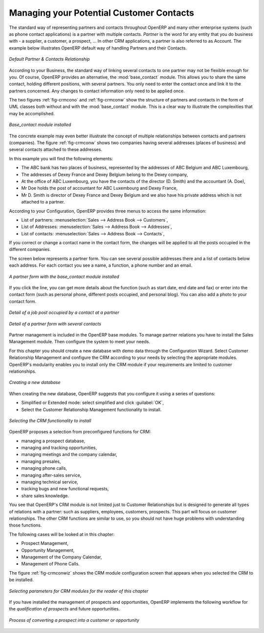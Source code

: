 
Managing your Potential Customer Contacts
=========================================

.. index::
   single: module; base_contact

The standard way of representing partners and contacts throughout OpenERP
and many other enterprise systems (such as phone contact applications)
is a partner with multiple contacts.
*Partner* is the word for any entity that you do business with - a supplier, a customer, a prospect, ... In other CRM applications, a partner is also referred to as Account. The example below illustrates OpenERP default way of handling Partners and their Contacts.

.. _fig-crmcono:

.. figure:: images/crm_contact_without.png
   :scale: 50
   :align: center

   *Default Partner & Contacts Relationship*

According to your Business, the standard way of linking several contacts to one partner may not be flexible enough for you. Of course, OpenERP provides an alternative, the :mod:`base_contact` module. This allows you to share the same contact, holding different positions, with several partners. You only need to enter the contact once and link it to the partners concerned. Any changes to contact information only need to be applied once.

The two figures :ref:`fig-crmcono` and :ref:`fig-crmconw` show
the structure of partners and contacts in the form of UML classes both
without and with the :mod:`base_contact` module.
This is a clear way to illustrate the complexities that may be accomplished.

.. _fig-crmconw:

.. figure:: images/crm_contact_with_new.png
   :scale: 50
   :align: center

   *Base_contact module installed*

The concrete example may even better illustrate the concept of multiple relationships between contacts and
partners (companies). The figure :ref:`fig-crmconw` shows two companies having several addresses (places of
business) and several contacts attached to these addresses.

In this example you will find the following elements:

* The ABC bank has two places of business, represented by the addresses of ABC Belgium and ABC
  Luxembourg,

* The addresses of Dexey France and Dexey Belgium belong to the Dexey company,

* At the office of ABC Luxembourg, you have the contacts of the director (D. Smith) and the
  accountant (A. Doe),

* Mr Doe holds the post of accountant for ABC Luxembourg and Dexey France,

* Mr D. Smith is director of Dexey France and Dexey Belgium and we also have his private address
  which is not attached to a partner.

According to your Configuration, OpenERP provides three menus to access the same information:

* List of partners: :menuselection:`Sales --> Address Book --> Customers`,

* List of Addresses: :menuselection:`Sales --> Address Book --> Addresses`,

* List of contacts: :menuselection:`Sales --> Address Book --> Contacts`,

If you correct or change a contact name in the contact form, the changes will be applied to all the posts occupied in the different companies.

The screen below represents a partner form. You can see several possible addresses there and a list of
contacts below each address. For each contact you see a name, a function, a phone number and an
email.

.. figure:: images/crm_partner_contact.png
   :scale: 50
   :align: center

   *A partner form with the base_contact module installed*

If you click the line, you can get more details about the function (such as start date, end date and fax) or enter into the contact form (such as personal phone, different posts occupied, and personal blog). You can also add a photo to your contact form.

.. figure:: images/crm_partner_poste.png
   :scale: 50
   :align: center

   *Detail of a job post occupied by a contact at a partner*

.. figure:: images/crm_partner_contacts.png
   :scale: 50
   :align: center

   *Detail of a partner form with several contacts*

Partner management is included in the OpenERP base modules. To manage partner relations you have to install the Sales Management module. Then configure the system to meet your needs.

For this chapter you should create a new database with demo data through the Configuration Wizard. Select Customer Relationship Management and configure the CRM according to your needs by selecting the appropriate modules.
OpenERP's modularity enables you to install only the CRM module if your requirements are limited to customer relationships.

.. figure:: images/crm_db_init.png
   :scale: 50
   :align: center

   *Creating a new database*

When creating the new database, OpenERP suggests that you configure it using a series of questions:

* Simplified or Extended mode: select simplified and click :guilabel:`OK`,

* Select the Customer Relationship Management functionality to install.

.. figure:: images/ crm_db_select.png
   :scale: 50
   :align: center

   *Selecting the CRM functionality to install*

OpenERP proposes a selection from preconfigured functions for CRM:

* managing a prospect database,

* managing and tracking opportunities,

* managing meetings and the company calendar,

* managing presales,

* managing phone calls,

* managing after-sales service,

* managing technical service,

* tracking bugs and new functional requests,

* share sales knowledge.

You see that OpenERP's CRM module is not limited just to Customer Relationships but is designed to
generate all types of relations with a partner: such as suppliers, employees, customers, prospects.
This part will focus on customer relationships. The other CRM functions are similar to use, so
you should not have huge problems with understanding those functions.

The following cases will be looked at in this chapter:

* Prospect Management,

* Opportunity Management,

* Management of the Company Calendar,

* Management of Phone Calls.

The figure :ref:`fig-crmconwiz` shows the CRM module configuration screen that appears when you selected the CRM to be installed.

.. _fig-crmconwiz:

.. figure:: images/crm_configuration_wizard.png
   :scale: 50
   :align: center

   *Selecting parameters for CRM modules for the reader of this chapter*

If you have installed the management of prospects and opportunities, OpenERP implements the
following workflow for the *qualification of prospects* and future opportunities.

.. figure:: images/crm_flux.png
   :scale: 50
   :align: center

   *Process of converting a prospect into a customer or opportunity*

.. Copyright © Open Object Press. All rights reserved.

.. You may take electronic copy of this publication and distribute it if you don't
.. change the content. You can also print a copy to be read by yourself only.

.. We have contracts with different publishers in different countries to sell and
.. distribute paper or electronic based versions of this book (translated or not)
.. in bookstores. This helps to distribute and promote the Open ERP product. It
.. also helps us to create incentives to pay contributors and authors using author
.. rights of these sales.

.. Due to this, grants to translate, modify or sell this book are strictly
.. forbidden, unless Tiny SPRL (representing Open Object Press) gives you a
.. written authorisation for this.

.. Many of the designations used by manufacturers and suppliers to distinguish their
.. products are claimed as trademarks. Where those designations appear in this book,
.. and Open Object Press was aware of a trademark claim, the designations have been
.. printed in initial capitals.

.. While every precaution has been taken in the preparation of this book, the publisher
.. and the authors assume no responsibility for errors or omissions, or for damages
.. resulting from the use of the information contained herein.

.. Published by Open Object Press, Grand Rosière, Belgium

